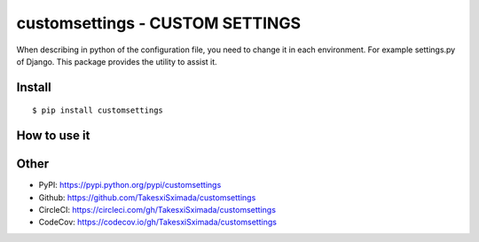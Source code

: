 customsettings - CUSTOM SETTINGS
================================

.. image:: https://circleci.com/gh/TakesxiSximada/customsettings.svg?style=svg
           :target: https://circleci.com/gh/TakesxiSximada/customsettings
           :alt: CircleCI Status

.. image:: https://codecov.io/gh/TakesxiSximada/custom_settings/branch/master/graph/badge.svg
           :target: https://codecov.io/gh/TakesxiSximada/customsettings
           :alt: CodeCov Status

When describing in python of the configuration file, you need to change it in each environment. For example settings.py of Django.
This package provides the utility to assist it.


Install
-------

::

   $ pip install customsettings

How to use it
-------------



Other
-----

- PyPI: https://pypi.python.org/pypi/customsettings
- Github: https://github.com/TakesxiSximada/customsettings
- CircleCI: https://circleci.com/gh/TakesxiSximada/customsettings
- CodeCov: https://codecov.io/gh/TakesxiSximada/customsettings
